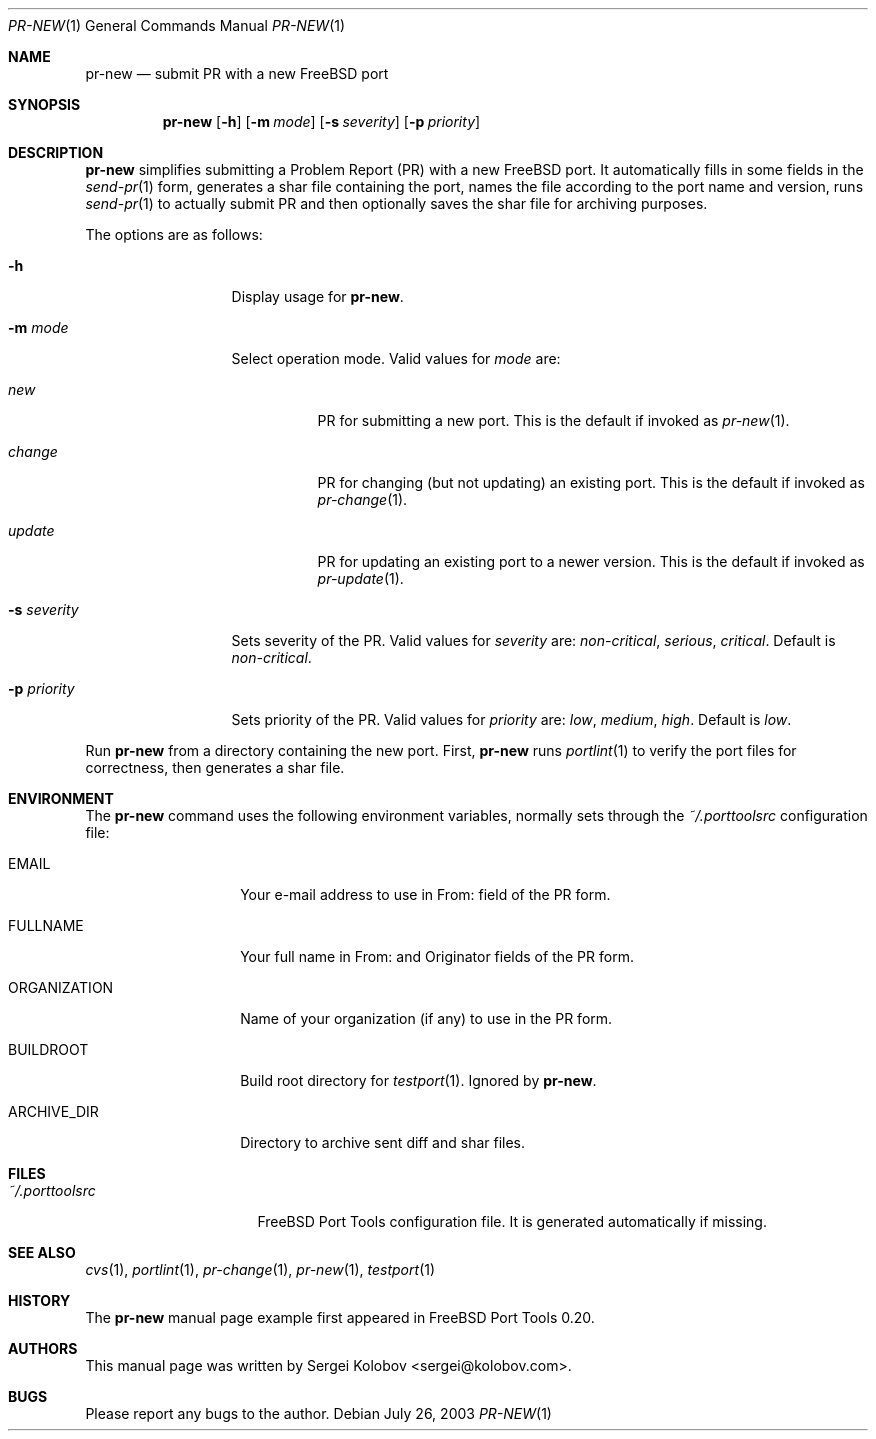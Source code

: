 .\" Copyright (c) 2003, Sergei Kolobov
.\" All rights reserved.
.\"
.\" Redistribution and use in source and binary forms, with or without
.\" modification, are permitted provided that the following conditions
.\" are met:
.\" 1. Redistributions of source code must retain the above copyright
.\"    notice, this list of conditions and the following disclaimer.
.\" 2. Redistributions in binary form must reproduce the above copyright
.\"    notice, this list of conditions and the following disclaimer in the
.\"    documentation and/or other materials provided with the distribution.
.\"
.\" THIS SOFTWARE IS PROVIDED BY THE AUTHOR AND CONTRIBUTORS ``AS IS'' AND
.\" ANY EXPRESS OR IMPLIED WARRANTIES, INCLUDING, BUT NOT LIMITED TO, THE
.\" IMPLIED WARRANTIES OF MERCHANTABILITY AND FITNESS FOR A PARTICULAR PURPOSE
.\" ARE DISCLAIMED.  IN NO EVENT SHALL THE AUTHOR OR CONTRIBUTORS BE LIABLE
.\" FOR ANY DIRECT, INDIRECT, INCIDENTAL, SPECIAL, EXEMPLARY, OR CONSEQUENTIAL
.\" DAMAGES (INCLUDING, BUT NOT LIMITED TO, PROCUREMENT OF SUBSTITUTE GOODS
.\" OR SERVICES; LOSS OF USE, DATA, OR PROFITS; OR BUSINESS INTERRUPTION)
.\" HOWEVER CAUSED AND ON ANY THEORY OF LIABILITY, WHETHER IN CONTRACT, STRICT
.\" LIABILITY, OR TORT (INCLUDING NEGLIGENCE OR OTHERWISE) ARISING IN ANY WAY
.\" OUT OF THE USE OF THIS SOFTWARE, EVEN IF ADVISED OF THE POSSIBILITY OF
.\" SUCH DAMAGE.
.\"
.\" $Id$
.\"
.Dd July 26, 2003
.Dt PR-NEW 1
.Os
.Sh NAME
.Nm pr-new
.Nd submit PR with a new FreeBSD port
.Sh SYNOPSIS
.Nm
.Op Fl h
.Op Fl m Ar mode
.Op Fl s Ar severity
.Op Fl p Ar priority
.Sh DESCRIPTION
.Nm
simplifies submitting a Problem Report (PR) 
with a new FreeBSD port.
It automatically fills in some fields in the 
.Xr send-pr 1
form,
generates a shar file containing the port, 
names the file according to the port name and version,
runs 
.Xr send-pr 1
to actually submit PR and then 
optionally saves the shar file for archiving purposes.
.Pp
The options are as follows:
.Bl -tag -width ".Fl s Ar severity"
.It Fl h
Display usage for
.Nm .
.It Fl m Ar mode
Select operation mode.
Valid values for 
.Ar mode 
are:
.Bl -tag -width update
.It Ar new
PR for submitting a new port.
This is the default if invoked as
.Xr pr-new 1 .
.It Ar change
PR for changing (but not updating) an existing port.
This is the default if invoked as
.Xr pr-change 1 .
.It Ar update
PR for updating an existing port to a newer version.
This is the default if invoked as
.Xr pr-update 1 .
.El
.It Fl s Ar severity
Sets severity of the PR.
Valid values for 
.Ar severity 
are:
.Em non-critical ,
.Em serious ,
.Em critical .
Default is 
.Em non-critical .
.It Fl p Ar priority
Sets priority of the PR.
Valid values for 
.Ar priority 
are:
.Em low ,
.Em medium ,
.Em high .
Default is 
.Em low .
.El
.Pp
Run 
.Nm
from a directory containing the new port.
First,
.Nm
runs
.Xr portlint 1
to verify the port files for correctness,
then generates a shar file.
.Sh ENVIRONMENT
The
.Nm
command uses the following environment variables,
normally sets through the 
.Pa ~/.porttoolsrc
configuration file:
.Bl -tag -width ORGANIZATION
.It Ev EMAIL
Your e-mail address to use in From: field of the PR form.
.It Ev FULLNAME
Your full name in From: and Originator fields of the PR form.
.It Ev ORGANIZATION
Name of your organization (if any) to use in the PR form.
.It Ev BUILDROOT
Build root directory for 
.Xr testport 1 .
Ignored by
.Nm .
.It Ev ARCHIVE_DIR
Directory to archive sent diff and shar files.
.El
.Sh FILES
.Bl -tag -width ".Pa ~/.porttoolsrc" -compact
.It Pa ~/.porttoolsrc
FreeBSD Port Tools configuration file.
It is generated automatically if missing.
.El
.Sh SEE ALSO
.Xr cvs 1 ,
.Xr portlint 1 ,
.Xr pr-change 1 ,
.Xr pr-new 1 ,
.Xr testport 1
.Sh HISTORY
The
.Nm
manual page example first appeared in FreeBSD Port Tools 0.20.
.Sh AUTHORS
This manual page was written by
.An Sergei Kolobov Aq sergei@kolobov.com .
.Sh BUGS
Please report any bugs to the author.
